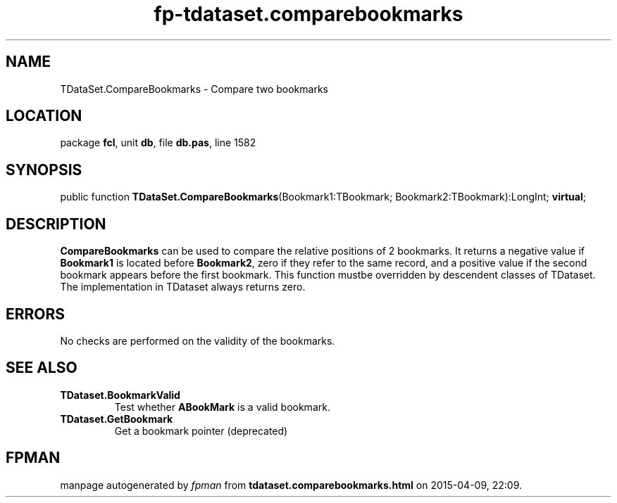 .\" file autogenerated by fpman
.TH "fp-tdataset.comparebookmarks" 3 "2014-03-14" "fpman" "Free Pascal Programmer's Manual"
.SH NAME
TDataSet.CompareBookmarks - Compare two bookmarks
.SH LOCATION
package \fBfcl\fR, unit \fBdb\fR, file \fBdb.pas\fR, line 1582
.SH SYNOPSIS
public function \fBTDataSet.CompareBookmarks\fR(Bookmark1:TBookmark; Bookmark2:TBookmark):LongInt; \fBvirtual\fR;
.SH DESCRIPTION
\fBCompareBookmarks\fR can be used to compare the relative positions of 2 bookmarks. It returns a negative value if \fBBookmark1\fR is located before \fBBookmark2\fR, zero if they refer to the same record, and a positive value if the second bookmark appears before the first bookmark. This function mustbe overridden by descendent classes of TDataset. The implementation in TDataset always returns zero.


.SH ERRORS
No checks are performed on the validity of the bookmarks.


.SH SEE ALSO
.TP
.B TDataset.BookmarkValid
Test whether \fBABookMark\fR is a valid bookmark.
.TP
.B TDataset.GetBookmark
Get a bookmark pointer (deprecated)

.SH FPMAN
manpage autogenerated by \fIfpman\fR from \fBtdataset.comparebookmarks.html\fR on 2015-04-09, 22:09.

